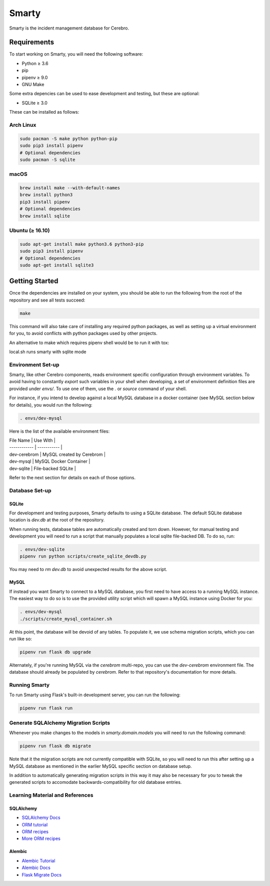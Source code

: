 ======
Smarty
======

Smarty is the incident management database for Cerebro.

Requirements
------------

To start working on Smarty, you will need the following software:

- Python ≥ 3.6
- pip
- pipenv ≥ 9.0
- GNU Make

Some extra depencies can be used to ease development and testing, but
these are optional:

- SQLite ≥ 3.0

These can be installed as follows:

Arch Linux
^^^^^^^^^^

.. code-block:: sh

    sudo pacman -S make python python-pip
    sudo pip3 install pipenv
    # Optional dependencies
    sudo pacman -S sqlite

macOS
^^^^^

.. code-block:: sh

    brew install make --with-default-names
    brew install python3
    pip3 install pipenv
    # Optional dependencies
    brew install sqlite

Ubuntu (≥ 16.10)
^^^^^^^^^^^^^^^^

.. code-block:: sh

    sudo apt-get install make python3.6 python3-pip
    sudo pip3 install pipenv
    # Optional dependencies
    sudo apt-get install sqlite3

Getting Started
---------------

Once the dependencies are installed on your system, you should be able
to run the following from the root of the repository and see all tests
succeed:

.. code-block:: sh

    make

This command will also take care of installing any required python
packages, as well as setting up a virtual environment for you, to
avoid conflicts with python packages used by other projects.

An alternative to make which requires pipenv shell would be to run it with tox:

.. code-block:: sh
    tox or tox -e dev
    ./local.sh

local.sh runs smarty with sqlite mode


Environment Set-up
^^^^^^^^^^^^^^^^^^

Smarty, like other Cerebro components, reads environment specific
configuration through environment variables. To avoid having to
constantly `export` such variables in your shell when developing, a
set of environment definition files are provided under `envs/`. To use
one of them, use the `.` or `source` command of your shell.

For instance, if you intend to develop against a local MySQL database
in a docker container (see MySQL section below for details), you would
run the following:

.. code-block:: sh

   . envs/dev-mysql

Here is the list of the available environment files:

| File Name    | Use With    |
| ------------ | ----------- |
| dev-cerebrom | MySQL created by Cerebrom |
| dev-mysql    | MySQL Docker Container    |
| dev-sqlite   | File-backed SQLite        |

Refer to the next section for details on each of those options.

Database Set-up
^^^^^^^^^^^^^^^

SQLite
~~~~~~

For development and testing purposes, Smarty defaults to using a SQLite
database. The default SQLite database location is `dev.db` at the root of the
repository.

When running tests, database tables are automatically created and torn down.
However, for manual testing and development you will need to run a script that
manually populates a local sqlite file-backed DB. To do so, run:

.. code-block:: sh

    . envs/dev-sqlite
    pipenv run python scripts/create_sqlite_devdb.py

You may need to `rm dev.db` to avoid unexpected results for the above script.

MySQL
~~~~~

If instead you want Smarty to connect to a MySQL database, you first
need to have access to a running MySQL instance. The easiest way to do
so is to use the provided utility script which will spawn a MySQL
instance using Docker for you:

.. code-block:: sh

   . envs/dev-mysql
   ./scripts/create_mysql_container.sh

At this point, the database will be devoid of any tables. To populate
it, we use schema migration scripts, which you can run like so:

.. code-block:: sh

    pipenv run flask db upgrade

Alternately, if you're running MySQL via the `cerebrom` multi-repo,
you can use the `dev-cerebrom` environment file. The database should
already be populated by `cerebrom`. Refer to that repository's
documentation for more details.

Running Smarty
^^^^^^^^^^^^^^

To run Smarty using Flask's built-in development server, you can run
the following:

.. code-block:: sh

    pipenv run flask run

Generate SQLAlchemy Migration Scripts
^^^^^^^^^^^^^^^^^^^^^^^^^^^^^^^^^^^^^

Whenever you make changes to the models in `smarty.domain.models` you will need
to run the following command:

.. code-block:: sh

    pipenv run flask db migrate

Note that it the migration scripts are not currently compatible with SQLite, so
you will need to run this after setting up a MySQL database as mentioned in the
earlier MySQL specific section on database setup.

In addition to automatically generating migration scripts in this way it may
also be necessary for you to tweak the generated scripts to accomodate
backwards-compatibility for old database entries.

Learning Material and References
^^^^^^^^^^^^^^^^^^^^^^^^^^^^^^^^

SQLAlchemy
~~~~~~~~~~

- `SQLAlchemy Docs`_
- `ORM tutorial`_
- `ORM recipes`_
- `More ORM recipes`_

Alembic
~~~~~~~

- `Alembic Tutorial`_
- `Alembic Docs`_
- `Flask Migrate Docs`_

.. _SQLAlchemy docs: https://docs.sqlalchemy.org/en/latest/
.. _ORM tutorial: https://docs.sqlalchemy.org/en/latest/orm/tutorial.html
.. _ORM recipes: https://docs.sqlalchemy.org/en/latest/orm/examples.html
.. _More ORM recipes: https://bitbucket.org/zzzeek/sqlalchemy/wiki/UsageRecipes
.. _Alembic Tutorial: http://alembic.zzzcomputing.com/en/latest/tutorial.html
.. _Alembic Docs: http://alembic.zzzcomputing.com/en/latest/index.html
.. _Flask Migrate Docs: https://flask-migrate.readthedocs.io/en/latest/
